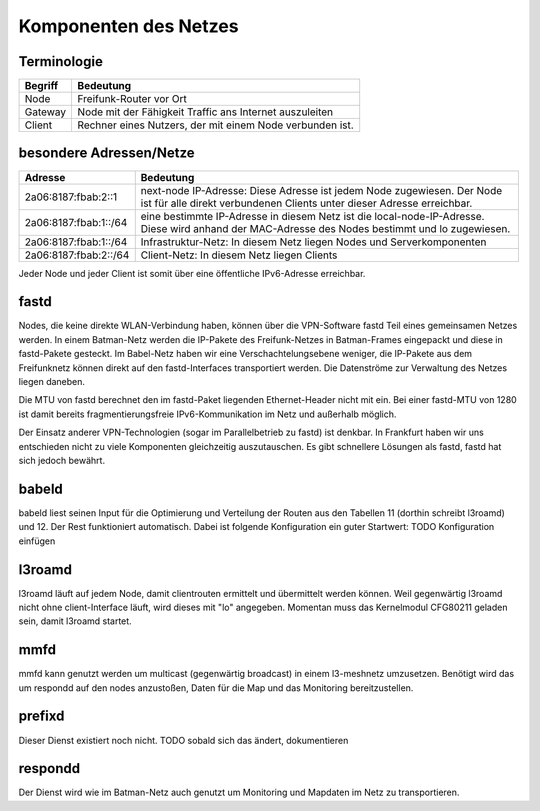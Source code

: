 Komponenten des Netzes
======================
Terminologie
------------
===========  ==========================================================================
Begriff      Bedeutung    
===========  ==========================================================================
Node         Freifunk-Router vor Ort    
Gateway      Node mit der Fähigkeit Traffic ans Internet auszuleiten
Client       Rechner eines Nutzers, der mit einem Node verbunden ist.  
===========  ==========================================================================


besondere Adressen/Netze
------------------------
.. csv-table::
 :header-rows: 1
 :delim: ;

 Adresse; Bedeutung
 2a06:8187:fbab:2::1; next-node IP-Adresse: Diese Adresse ist jedem Node zugewiesen. Der Node ist für alle direkt verbundenen Clients unter dieser Adresse erreichbar.
 2a06:8187:fbab:1::/64;   eine bestimmte IP-Adresse in diesem Netz ist die local-node-IP-Adresse. Diese wird anhand der MAC-Adresse des Nodes bestimmt und lo zugewiesen.
 2a06:8187:fbab:1::/64;   Infrastruktur-Netz: In diesem Netz liegen Nodes und Serverkomponenten
 2a06:8187:fbab:2::/64;   Client-Netz: In diesem Netz liegen Clients

Jeder Node und jeder Client ist somit über eine öffentliche IPv6-Adresse erreichbar.  


fastd
-----
Nodes, die keine direkte WLAN-Verbindung haben, können über die VPN-Software fastd Teil eines gemeinsamen Netzes werden. In einem Batman-Netz werden die IP-Pakete des Freifunk-Netzes in Batman-Frames eingepackt und diese in fastd-Pakete gesteckt. Im Babel-Netz haben wir eine Verschachtelungsebene weniger, die IP-Pakete aus dem Freifunknetz können direkt auf den fastd-Interfaces transportiert werden. Die Datenströme zur Verwaltung des Netzes liegen daneben.

.. image:: MTU-calculation-helper-sheet-for-Freifunk-Networks.png
 :name: MTU in einem Batman-Netz

.. image:: MTU-calculation-helper-sheet-for-Freifunk-Networks_babel.png
 :name: MTU in einem Babel-Netz

Die MTU von fastd berechnet den im fastd-Paket liegenden Ethernet-Header nicht mit ein. Bei einer fastd-MTU von 1280 ist damit bereits fragmentierungsfreie IPv6-Kommunikation im Netz und außerhalb möglich.

Der Einsatz anderer VPN-Technologien (sogar im Parallelbetrieb zu fastd) ist denkbar. In Frankfurt haben wir uns entschieden nicht zu viele Komponenten gleichzeitig auszutauschen. Es gibt schnellere Lösungen als fastd, fastd hat sich jedoch bewährt.

babeld
------
babeld liest seinen Input für die Optimierung und Verteilung der Routen aus den Tabellen 11 (dorthin schreibt l3roamd) und 12. Der Rest funktioniert automatisch. Dabei ist folgende Konfiguration ein guter Startwert:
TODO Konfiguration einfügen

l3roamd
-------
l3roamd läuft auf jedem Node, damit clientrouten ermittelt und übermittelt werden können. Weil gegenwärtig l3roamd nicht ohne client-Interface läuft, wird dieses mit "lo" angegeben. Momentan muss das Kernelmodul CFG80211 geladen sein, damit l3roamd startet.

mmfd
----
mmfd kann genutzt werden um multicast (gegenwärtig broadcast) in einem l3-meshnetz umzusetzen. Benötigt wird das um respondd auf den nodes anzustoßen, Daten für die Map und das Monitoring bereitzustellen.

prefixd
-------
Dieser Dienst existiert noch nicht. TODO sobald sich das ändert, dokumentieren

respondd
--------
Der Dienst wird wie im Batman-Netz auch genutzt um Monitoring und Mapdaten im Netz zu transportieren.



